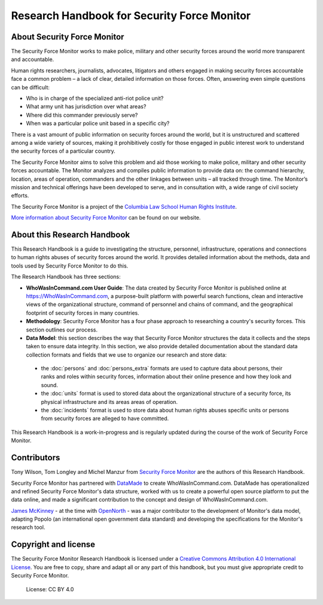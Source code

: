 Research Handbook for Security Force Monitor
============================================

About Security Force Monitor
----------------------------

The Security Force Monitor works to make police, military and other security forces around the world more transparent and accountable.

Human rights researchers, journalists, advocates, litigators and others engaged in making security forces accountable face a common problem – a lack of clear, detailed information on those forces. Often, answering even simple questions can be difficult:

-  Who is in charge of the specialized anti-riot police unit?
-  What army unit has jurisdiction over what areas?
-  Where did this commander previously serve?
-  When was a particular police unit based in a specific city?

There is a vast amount of public information on security forces around the world, but it is unstructured and scattered among a wide variety of sources, making it prohibitively costly for those engaged in public interest work to understand the security forces of a particular country.

The Security Force Monitor aims to solve this problem and aid those working to make police, military and other security forces accountable. The Monitor analyzes and compiles public information to provide data on: the command hierarchy, location, areas of operation, commanders and the other linkages between units – all tracked through time. The Monitor’s mission and technical offerings have been developed to serve, and in consultation with, a wide range of civil society efforts.

The Security Force Monitor is a project of the `Columbia Law School Human Rights Institute <http://www.law.columbia.edu/human-rights-institute>`__.

`More information about Security Force Monitor <https://securityforcemonitor.org>`__ can be found on our website.

About this Research Handbook
----------------------------

This Research Handbook is a guide to investigating the structure, personnel, infrastructure, operations and connections to human rights abuses of security forces around the world. It provides detailed information  about the methods, data and tools used by Security Force Monitor to do this. 

The Research Handbook has three sections:

-  **WhoWasInCommand.com User Guide**: The data created by Security Force Monitor is published online at https://WhoWasInCommand.com, a purpose-built platform with powerful search functions, clean and interactive views of the organizational structure, command of personnel and chains of command, and the geographical footprint of security forces in many countries.
-  **Methodology**: Security Force Monitor has a four phase approach to researching a country's security forces. This section outlines our process.
-  **Data Model**: this section describes the way that Security Force Monitor structures the data it collects and the steps taken to ensure data integrity. In this section, we also provide detailed documentation about the standard data collection formats and fields that we use to organize our research and store data:
 - the :doc:`persons` and :doc:`persons_extra` formats are used to capture data about persons, their ranks and roles within security forces, information about their online presence and how they look and sound.
 - the :doc:`units` format is used to stored data about the organizational structure of a security force, its physical infrastructure and its areas areas of operation.
 - the :doc:`incidents` format is used to store data about human rights abuses specific units or persons from security forces are alleged to have committed.

This Research Handbook is a work-in-progress and is regularly updated during the course of the work of Security Force Monitor. 

Contributors
------------

Tony Wilson, Tom Longley and Michel Manzur from `Security Force Monitor <https://securityforcemonitor.org/about>`__ are the authors of this Research Handbook.

Security Force Monitor has partnered with `DataMade <https://datamade.us>`__ to create WhoWasInCommand.com. DataMade has operationalized and refined Security Force Monitor's data structure, worked with us to create a powerful open source platform to put the data online, and made a significant contribution to the concept and design of WhoWasInCommand.com.

`James McKinney <https://twitter.com/mckinneyjames>`__ - at the time with `OpenNorth <http://opennorth.ca>`__ - was a major contributor to the development of Monitor's data model, adapting Popolo (an international open government data standard) and developing the specifications for the Monitor's research tool.

Copyright and license
---------------------

The Security Force Monitor Research Handbook is licensed under a `Creative Commons Attribution 4.0 International License <https://creativecommons.org/licenses/by/4.0/>`__. You are free to copy, share and adapt all or any part of this handbook, but you must give appropriate credit to Security Force Monitor.

.. figure:: https://img.shields.io/badge/License-CC%20BY%204.0-lightgrey.svg
   :alt: License: CC BY 4.0

   License: CC BY 4.0
